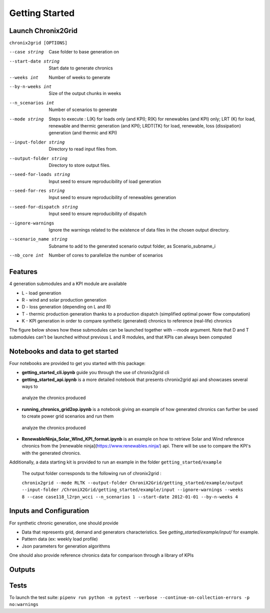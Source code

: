 ***************
Getting Started
***************

Launch Chronix2Grid
====================

``chronix2grid [OPTIONS]``

--case string
                            Case folder to base generation on
--start-date string
                            Start date to generate chronics
--weeks int           Number of weeks to generate
--by-n-weeks int      Size of the output chunks in weeks
--n_scenarios int     Number of scenarios to generate
--mode string
                            Steps to execute : L(K) for loads only (and KPI);
                            R(K) for renewables (and KPI) only; LRT (K)
                            for load, renewable and thermic generation (and KPI);
                            LRDT(TK) for load, renewable, loss (dissipation) generation
                            (and thermic and KPI)

--input-folder string
                            Directory to read input files from.
--output-folder string
                            Directory to store output files.
--seed-for-loads string
                            Input seed to ensure reproducibility of load generation
--seed-for-res string
                            Input seed to ensure reproducibility of renewables generation
--seed-for-dispatch string
                            Input seed to ensure reproducibility of dispatch
--ignore-warnings
                            Ignore the warnings related to the existence of
                            data files in the chosen output directory.
--scenario_name string
                            Subname to add to the generated scenario output folder, as Scenario_subname_i
--nb_core int
                            Number of cores to parallelize the number of scenarios


Features
============

4 generation submodules and a KPI module are available

* L - load generation
* R - wind and solar production generation
* D - loss generation (depending on L and R)
* T - thermic production generation thanks to a production dispatch (simplified optimal power flow computation)
* K - KPI generation in order to compare synthetic (generated) chronics to reference (real-life) chronics

The figure below shows how these submodules can be launched together with --mode argument.
Note that D and T submodules can't be launched without previous L and R modules, and that KPIs can always been computed

.. image:: ../pictures/Launch_mode.png

Notebooks and data to get started
==================================

Four notebooks are provided to get you started with this package:

* **getting_started_cli.ipynb** guide you through the use of chronix2grid cli
* **getting_started_api.ipynb** is a more detailed notebook that presents chronix2grid api and showcases several ways to
 analyze the chronics produced
* **running_chronics_grid2op.ipynb** is a notebook giving an example of how generated chronics can further be used to create power grid scenarios and run them
 analyze the chronics produced
* **RenewableNinja_Solar_WInd_KPI_format.ipynb** is an example on how to retrieve Solar and Wind reference chronics from the
  [renewable ninja](https://www.renewables.ninja/) api. There will be use to compare the KPI's with the generated chronics.

Additionally, a data starting kit is provided to run an example in the folder ``getting_started/example``

 The output folder corresponds to the following run of chronix2grid :

 ``chronix2grid --mode RLTK --output-folder ChroniX2Grid/getting_started/example/output --input-folder /ChroniX2Grid/getting_started/example/input --ignore-warnings --weeks 8 --case case118_l2rpn_wcci --n_scenarios 1 --start-date 2012-01-01 --by-n-weeks 4``


Inputs and Configuration
========================

For synthetic chronic generation, one should provide

* Data that represents grid, demand and generators characteristics. See *getting_started/example/input/* for example.
* Pattern data (ex: weekly load profile)
* Json parameters for generation algorithms

One should also provide reference chronics data for comparison through a library of KPIs

.. image:: ../pictures/ChroniX2Grid_inputs.png

Outputs
========================

.. image:: ../pictures/ChroniX2Grid_outputs.png


Tests
=====

To launch the test suite:
``pipenv run python -m pytest --verbose --continue-on-collection-errors -p no:warnings``

